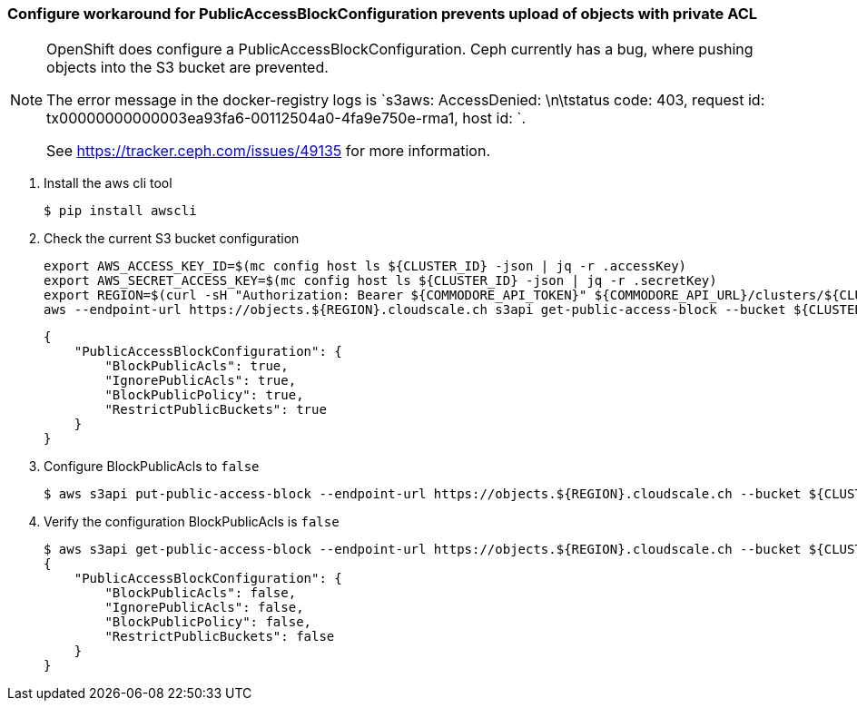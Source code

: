 === Configure workaround for PublicAccessBlockConfiguration prevents upload of objects with private ACL

[NOTE]
--
OpenShift does configure a PublicAccessBlockConfiguration.
Ceph currently has a bug, where pushing objects into the S3 bucket are prevented.

The error message in the docker-registry logs is `s3aws: AccessDenied: \n\tstatus code: 403, request id: tx00000000000003ea93fa6-00112504a0-4fa9e750e-rma1, host id: `.

See https://tracker.ceph.com/issues/49135 for more information.
--

. Install the aws cli tool
+
[source,bash]
----
$ pip install awscli
----
+
. Check the current S3 bucket configuration
+
[source,bash]
----
export AWS_ACCESS_KEY_ID=$(mc config host ls ${CLUSTER_ID} -json | jq -r .accessKey)
export AWS_SECRET_ACCESS_KEY=$(mc config host ls ${CLUSTER_ID} -json | jq -r .secretKey)
export REGION=$(curl -sH "Authorization: Bearer ${COMMODORE_API_TOKEN}" ${COMMODORE_API_URL}/clusters/${CLUSTER_ID} | jq -r .facts.region)
aws --endpoint-url https://objects.${REGION}.cloudscale.ch s3api get-public-access-block --bucket ${CLUSTER_ID}-image-registry
----
+
[source,bash]
----
{
    "PublicAccessBlockConfiguration": {
        "BlockPublicAcls": true,
        "IgnorePublicAcls": true,
        "BlockPublicPolicy": true,
        "RestrictPublicBuckets": true
    }
}
----
+
. Configure BlockPublicAcls to `false`
+
[source,bash]
----
$ aws s3api put-public-access-block --endpoint-url https://objects.${REGION}.cloudscale.ch --bucket ${CLUSTER_ID}-image-registry --public-access-block-configuration BlockPublicAcls=false
----
+
. Verify the configuration BlockPublicAcls is `false`
+
[source,bash]
----
$ aws s3api get-public-access-block --endpoint-url https://objects.${REGION}.cloudscale.ch --bucket ${CLUSTER_ID}-image-registry
{
    "PublicAccessBlockConfiguration": {
        "BlockPublicAcls": false,
        "IgnorePublicAcls": false,
        "BlockPublicPolicy": false,
        "RestrictPublicBuckets": false
    }
}
----

